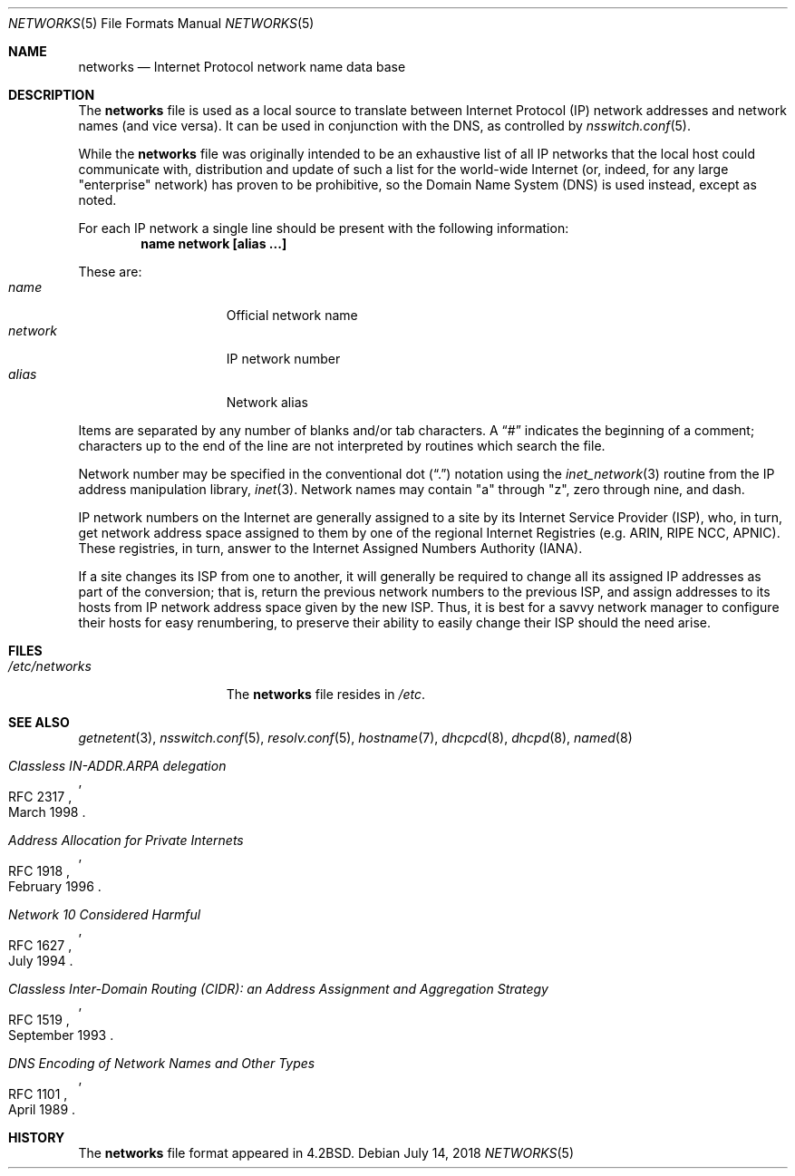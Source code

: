 .\"	$NetBSD: networks.5,v 1.18 2020/01/20 13:08:40 nia Exp $
.\"
.\" Copyright (c) 1983, 1991, 1993
.\"	The Regents of the University of California.  All rights reserved.
.\"
.\" Redistribution and use in source and binary forms, with or without
.\" modification, are permitted provided that the following conditions
.\" are met:
.\" 1. Redistributions of source code must retain the above copyright
.\"    notice, this list of conditions and the following disclaimer.
.\" 2. Redistributions in binary form must reproduce the above copyright
.\"    notice, this list of conditions and the following disclaimer in the
.\"    documentation and/or other materials provided with the distribution.
.\" 3. Neither the name of the University nor the names of its contributors
.\"    may be used to endorse or promote products derived from this software
.\"    without specific prior written permission.
.\"
.\" THIS SOFTWARE IS PROVIDED BY THE REGENTS AND CONTRIBUTORS ``AS IS'' AND
.\" ANY EXPRESS OR IMPLIED WARRANTIES, INCLUDING, BUT NOT LIMITED TO, THE
.\" IMPLIED WARRANTIES OF MERCHANTABILITY AND FITNESS FOR A PARTICULAR PURPOSE
.\" ARE DISCLAIMED.  IN NO EVENT SHALL THE REGENTS OR CONTRIBUTORS BE LIABLE
.\" FOR ANY DIRECT, INDIRECT, INCIDENTAL, SPECIAL, EXEMPLARY, OR CONSEQUENTIAL
.\" DAMAGES (INCLUDING, BUT NOT LIMITED TO, PROCUREMENT OF SUBSTITUTE GOODS
.\" OR SERVICES; LOSS OF USE, DATA, OR PROFITS; OR BUSINESS INTERRUPTION)
.\" HOWEVER CAUSED AND ON ANY THEORY OF LIABILITY, WHETHER IN CONTRACT, STRICT
.\" LIABILITY, OR TORT (INCLUDING NEGLIGENCE OR OTHERWISE) ARISING IN ANY WAY
.\" OUT OF THE USE OF THIS SOFTWARE, EVEN IF ADVISED OF THE POSSIBILITY OF
.\" SUCH DAMAGE.
.\"
.\"     @(#)networks.5	8.1 (Berkeley) 6/5/93
.\"
.Dd July 14, 2018
.Dt NETWORKS 5
.Os
.Sh NAME
.Nm networks
.Nd Internet Protocol network name data base
.Sh DESCRIPTION
The
.Nm
file is used as a local source to translate between Internet Protocol
.Pq Tn IP
network addresses and network names (and vice versa).
It can be used in conjunction with the DNS,
.\"and the
.\".Tn NIS
.\"maps
.\".Sq networks.byaddr ,
.\"and
.\".Sq networks.byname ,
as controlled by
.Xr nsswitch.conf 5 .
.Pp
While the
.Nm
file was originally intended to be an exhaustive list of all
.Tn IP
networks that the local host could communicate with, distribution
and update of such a list for the world-wide
.Tn Internet
(or, indeed, for any large "enterprise" network) has proven to be
prohibitive, so the Domain Name System
.Pq Tn DNS
is used instead, except as noted.
.Pp
For each
.Tn IP
network a single line should be present with the following information:
.Dl name network [alias ...]
.Pp
These are:
.Bl -tag -width network -offset indent -compact
.It Em name
Official network name
.It Em network
IP network number
.It Em alias
Network alias
.El
.Pp
Items are separated by any number of blanks and/or tab characters.
A
.Dq \&#
indicates the beginning of a comment; characters up to the end of
the line are not interpreted by routines which search the file.
.Pp
Network number may be specified in the conventional dot
.Pq Dq \&.
notation using the
.Xr inet_network 3
routine
from the
.Tn IP
address manipulation library,
.Xr inet 3 .
Network names may contain
.Qq a
through
.Qq z ,
zero through nine, and dash.
.Pp
.Tn IP
network numbers on the
.Tn Internet
are generally assigned to a site by its Internet Service Provider
.Pq Tn ISP ,
who, in turn, get network address space assigned to them by one of
the regional Internet Registries (e.g. ARIN, RIPE NCC, APNIC).
These registries, in turn, answer to the Internet Assigned Numbers
Authority
.Pq Tn IANA .
.Pp
If a site changes its ISP from one to another, it will generally
be required to change all its assigned IP addresses as part of the
conversion; that is, return the previous network numbers to the previous
.Tn ISP ,
and assign addresses to its hosts from
.Tn IP
network address space given by the new
.Tn ISP .
Thus, it is best for a savvy network manager to configure their
hosts for easy renumbering, to preserve their ability to easily
change their
.Tn ISP
should the need arise.
.Sh FILES
.Bl -tag -width /etc/networks -compact
.It Pa /etc/networks
The
.Nm
file resides in
.Pa /etc .
.El
.Sh SEE ALSO
.Xr getnetent 3 ,
.Xr nsswitch.conf 5 ,
.Xr resolv.conf 5 ,
.Xr hostname 7 ,
.Xr dhcpcd 8 ,
.Xr dhcpd 8 ,
.Xr named 8
.Rs
.%R RFC 2317
.%D March 1998
.%T "Classless IN-ADDR.ARPA delegation"
.Re
.Rs
.%R RFC 1918
.%D February 1996
.%T "Address Allocation for Private Internets"
.Re
.Rs
.%R RFC 1627
.%D July 1994
.%T "Network 10 Considered Harmful"
.Re
.Rs
.%R RFC 1519
.%D September 1993
.%T "Classless Inter-Domain Routing (CIDR): an Address Assignment and Aggregation Strategy"
.Re
.Rs
.%R RFC 1101
.%D April 1989
.%T "DNS Encoding of Network Names and Other Types"
.Re
.Sh HISTORY
The
.Nm
file format appeared in
.Bx 4.2 .
